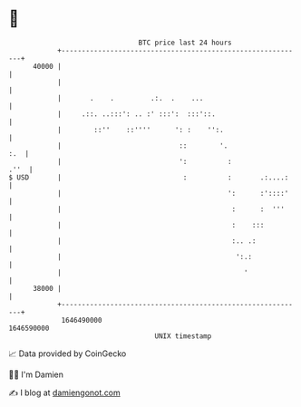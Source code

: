 * 👋

#+begin_example
                                   BTC price last 24 hours                    
               +------------------------------------------------------------+ 
         40000 |                                                            | 
               |                                                            | 
               |       .    .         .:.  .    ...                         | 
               |     .::. ..:::': .. :' :::':  :::'::.                      | 
               |        ::''    ::''''      ': :    '':.                    | 
               |                             ::        '.               :.  | 
               |                             ':          :             .''  | 
   $ USD       |                              :          :       .:....:    | 
               |                                         ':      :'::::'    | 
               |                                          :      :  '''     | 
               |                                          :    :::          | 
               |                                          :.. .:            | 
               |                                           ':.:             | 
               |                                             '              | 
         38000 |                                                            | 
               +------------------------------------------------------------+ 
                1646490000                                        1646590000  
                                       UNIX timestamp                         
#+end_example
📈 Data provided by CoinGecko

🧑‍💻 I'm Damien

✍️ I blog at [[https://www.damiengonot.com][damiengonot.com]]
